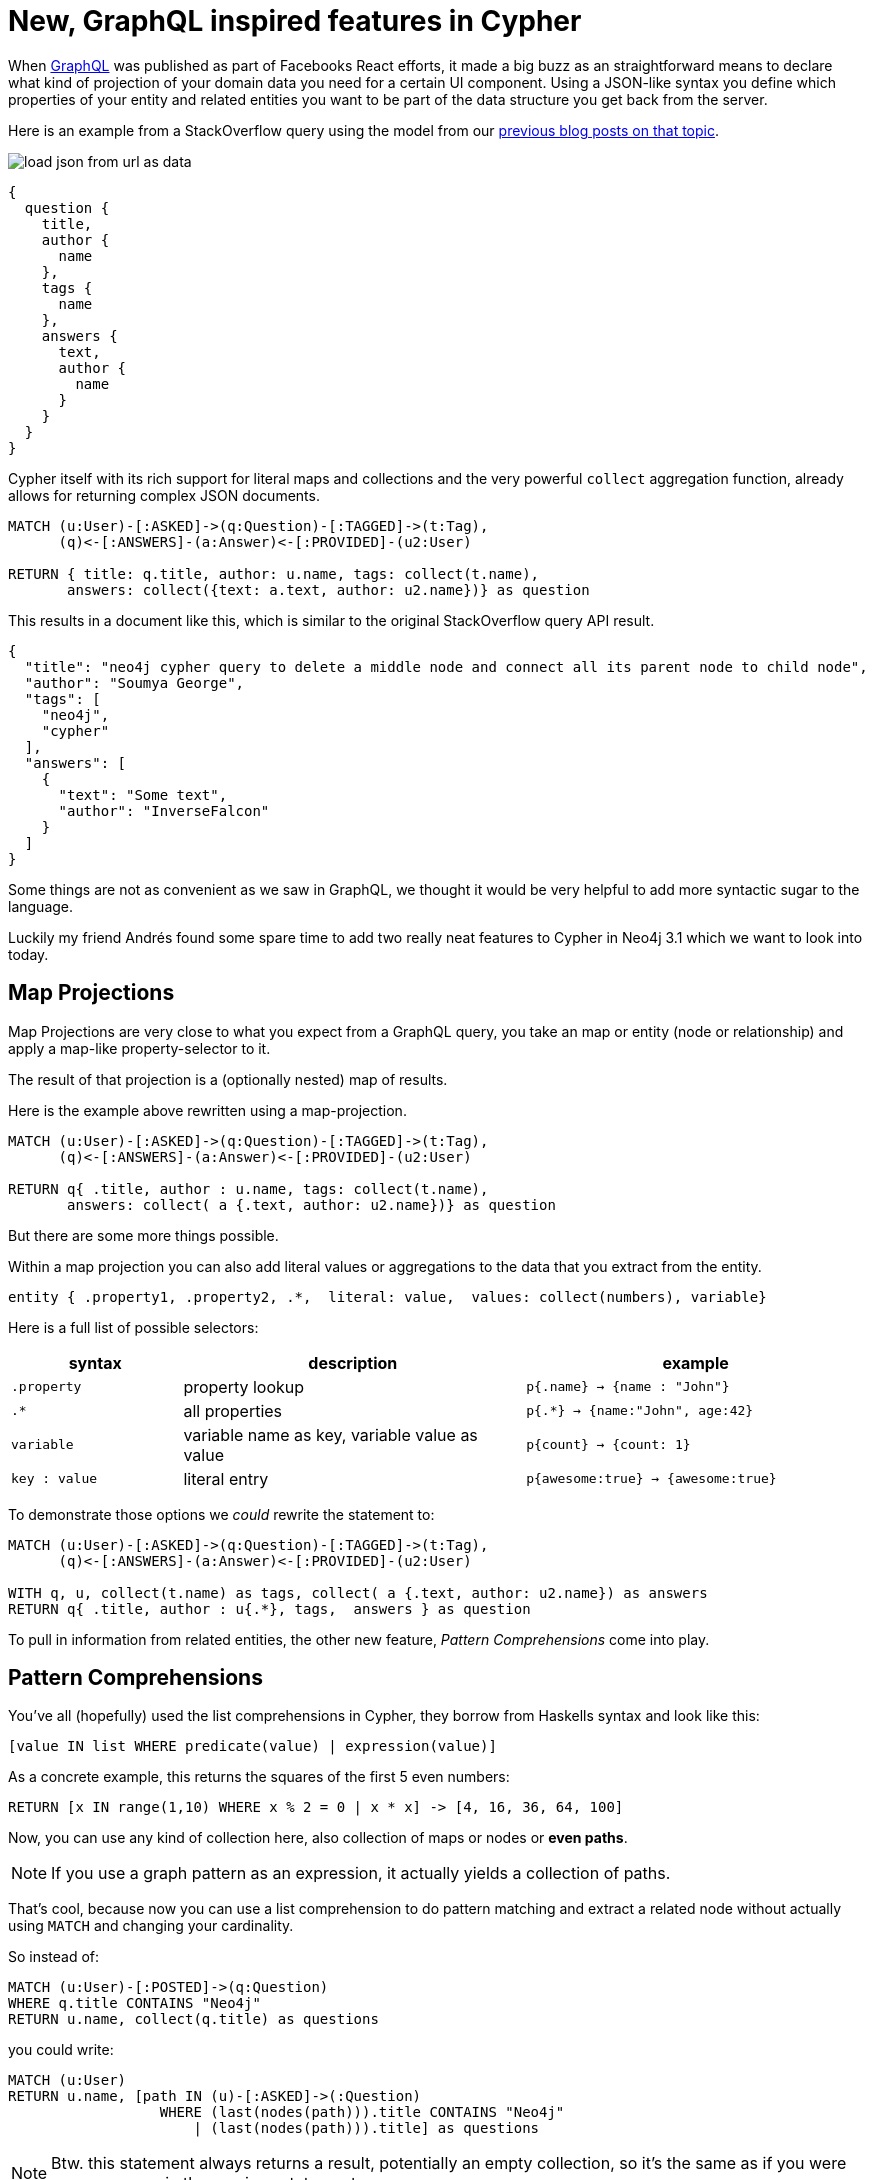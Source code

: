= New, GraphQL inspired features in Cypher

When https://learngraphql.com[GraphQL] was published as part of Facebooks React efforts, it made a big buzz as an straightforward means to declare what kind of projection of your domain data you need for a certain UI component.
Using a JSON-like syntax you define which properties of your entity and related entities you want to be part of the data structure you get back from the server.

Here is an example from a StackOverflow query using the model from our https://neo4j.com/?s=%22Stack+Overflow%22+JSON&x=0&y=0[previous blog posts on that topic].

image::https://s3.amazonaws.com/dev.assets.neo4j.com/wp-content/uploads/load-json-from-url-as-data.jpg[]

----
{
  question {
    title,
    author {
      name
    },
    tags {
      name
    },
    answers {
      text,
      author {
        name
      }
    }
  }
}
----

Cypher itself with its rich support for literal maps and collections and the very powerful `collect` aggregation function, already allows for returning complex JSON documents.

[source,cypher]
----
MATCH (u:User)-[:ASKED]->(q:Question)-[:TAGGED]->(t:Tag), 
      (q)<-[:ANSWERS]-(a:Answer)<-[:PROVIDED]-(u2:User)

RETURN { title: q.title, author: u.name, tags: collect(t.name), 
       answers: collect({text: a.text, author: u2.name})} as question
----

This results in a document like this, which is similar to the original StackOverflow query API result.

[source,json]
----
{
  "title": "neo4j cypher query to delete a middle node and connect all its parent node to child node",
  "author": "Soumya George",
  "tags": [
    "neo4j",
    "cypher"
  ],
  "answers": [
    {
      "text": "Some text",
      "author": "InverseFalcon"
    }
  ]
}
----

////
WITH {json} as data
UNWIND data.items as q
MERGE (question:Question {id:q.question_id}) ON CREATE
  SET question.title = q.title, question.share_link = q.share_link, question.favorite_count = q.favorite_count

MERGE (owner:User {id:q.owner.user_id}) ON CREATE SET owner.name = q.owner.name
MERGE (owner)-[:ASKED]->(question)

FOREACH (tagName IN q.tags | MERGE (tag:Tag {name:tagName}) MERGE (question)-[:TAGGED]->(tag))
FOREACH (a IN q.answers |
   MERGE (question)<-[:ANSWERS]-(answer:Answer {id:a.answer_id})
   MERGE (answerer:User {id:a.owner.user_id}) ON CREATE SET answerer.name = a.owner.name
   MERGE (answer)<-[:PROVIDED]-(answerer)
)
////


Some things are not as convenient as we saw in GraphQL, we thought it would be very helpful to add more syntactic sugar to the language.

Luckily my friend Andrés found some spare time to add two really neat features to Cypher in Neo4j 3.1 which we want to look into today.

== Map Projections

Map Projections are very close to what you expect from a GraphQL query, you take an map or entity (node or relationship) and apply a map-like property-selector to it.

The result of that projection is a (optionally nested) map of results.

Here is the example above rewritten using a map-projection.

[source,cypher]
----
MATCH (u:User)-[:ASKED]->(q:Question)-[:TAGGED]->(t:Tag), 
      (q)<-[:ANSWERS]-(a:Answer)<-[:PROVIDED]-(u2:User)

RETURN q{ .title, author : u.name, tags: collect(t.name), 
       answers: collect( a {.text, author: u2.name})} as question
----


////
////

But there are some more things possible.

Within a map projection you can also add literal values or aggregations to the data that you extract from the entity.

[source,cypher]
----
entity { .property1, .property2, .*,  literal: value,  values: collect(numbers), variable}
----

Here is a full list of possible selectors:

[options=header,cols="1m,2a,2m"]
|===
| syntax | description | example
| `.property` | property lookup | p{.name} -> {name : "John"}
|`.*` | all properties | p{.*} -> {name:"John", age:42}
|`variable` | variable name as key, variable value as value | p{count} -> {count: 1}
|`key : value` | literal entry | p{awesome:true} -> {awesome:true}
|===

To demonstrate those options we _could_ rewrite the statement to:

[source,cypher]
----
MATCH (u:User)-[:ASKED]->(q:Question)-[:TAGGED]->(t:Tag), 
      (q)<-[:ANSWERS]-(a:Answer)<-[:PROVIDED]-(u2:User)

WITH q, u, collect(t.name) as tags, collect( a {.text, author: u2.name}) as answers
RETURN q{ .title, author : u{.*}, tags,  answers } as question
----


To pull in information from related entities, the other new feature, _Pattern Comprehensions_ come into play.

== Pattern Comprehensions

You've all (hopefully) used the list comprehensions in Cypher, they borrow from Haskells syntax and look like this:

[source,cypher]
----
[value IN list WHERE predicate(value) | expression(value)]
----

As a concrete example, this returns the squares of the first 5 even numbers:

[source,cypher]
----
RETURN [x IN range(1,10) WHERE x % 2 = 0 | x * x] -> [4, 16, 36, 64, 100]
----

Now, you can use any kind of collection here, also collection of maps or nodes or *even paths*.

NOTE: If you use a graph pattern as an expression, it actually yields a collection of paths.

That's cool, because now you can use a list comprehension to do pattern matching and extract a related node without actually using `MATCH` and changing your cardinality.

So instead of:

[source,cypher]
----
MATCH (u:User)-[:POSTED]->(q:Question)
WHERE q.title CONTAINS "Neo4j"
RETURN u.name, collect(q.title) as questions
----

you could write:

[source,cypher]
----
MATCH (u:User)
RETURN u.name, [path IN (u)-[:ASKED]->(:Question) 
                  WHERE (last(nodes(path))).title CONTAINS "Neo4j" 
                      | (last(nodes(path))).title] as questions
----

NOTE: Btw. this statement always returns a result, potentially an empty collection, so it's the same as if you were `OPTIONAL MATCH` in the previous statement.

Wow, that's ugly. Why? Because you can't introduce new variables, like `q` in such a pattern expression.
Only clauses could introduce new variables.

*Until now!*

With _Pattern Comprehensions_ you actually can introduce *local* variables in such a pattern and use them in the `WHERE` filter or expression at the end.

[source,cypher]
----
MATCH (u:User)
RETURN u.name, 
       [(u)-[:ASKED]->(q:Question) WHERE q.title CONTAINS "Neo4j" | q.title] as questions
----

Now let's take a stab at our "GraphQL" query again, and see how we can rewrite it just starting from the `Question` node and moving all projections of attributes and patterns into the `RETURN` clause.

[source,cypher]
----
MATCH (q:Question) 

RETURN q{.title, 
         author : [(q)<-[:ASKED]-(u) | u.name][0], 
         tags   : [(q)<-[:TAGGED]-(t) | t.name],
         answers: [(q)<-[:ANSWERS]-(a)<-[:PROVIDED]-(u2) | a{ .text, author: u2.name } ] }
----     
//          answers: [(q)<-[:ANSWERS]-(a)<-[:PROVIDED]-(u2) | a{ .text } + u2{ .name} ]

[NOTE]
* As pattern comprehensions always return a collection we have to turn them into a single value as needed, e.g. with `[...][0]` or `head([...])`
* To combine attributes of two entites into one map you have to spell out the 2nd entities attributes. +
It would be nice to get support for combining maps in the future, then we could use +
`+answers: [(q)<-[:ANSWERS]-(a)<-[:PROVIDED]-(u2) | a{ .text } + u2{ .name} ]+`


If you want to test these cool new features, please grab the https://neo4j.com/download/other-releases/#milestone[recently released Neo4j 3.1.0-M07 Milestone] and give it a try.

We'd love to get your feedback on these and https://neo4j.com/release-notes/neo4j-3-1-0-m07/[other new features] like the brand-new [*cypher-shell*].

With a lot of thanks to Andrés for this and everyone in engineering for a really cool database,

Cheers, Michael